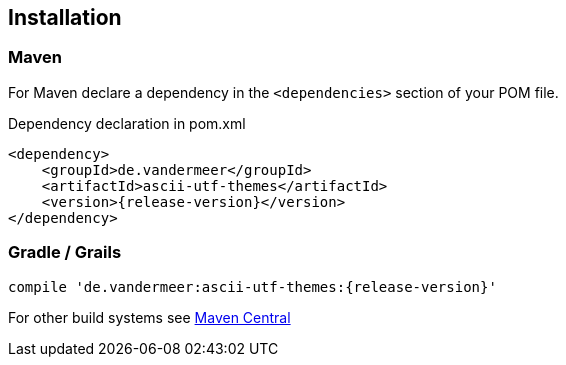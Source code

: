 == Installation

=== Maven

For Maven declare a dependency in the `<dependencies>` section of your POM file.

[source,xml,subs=attributes+]
.Dependency declaration in pom.xml
----
<dependency>
    <groupId>de.vandermeer</groupId>
    <artifactId>ascii-utf-themes</artifactId>
    <version>{release-version}</version>
</dependency>
----


=== Gradle / Grails

----
compile 'de.vandermeer:ascii-utf-themes:{release-version}'
----


For other build systems see https://search.maven.org/#artifactdetails\|de.vandermeer\|ascii-utf-themes\|{release-version}\|jar[Maven Central]

